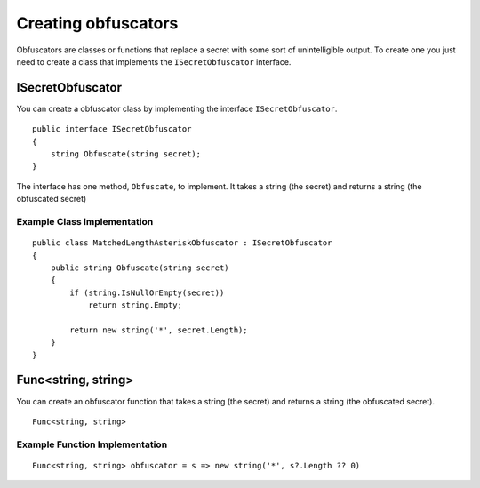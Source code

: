 .. _refCreatingObfuscators:

Creating obfuscators
====================

Obfuscators are classes or functions that replace a secret with some sort of unintelligible output. To create one you just need to create a class that implements the ``ISecretObfuscator`` interface.

ISecretObfuscator
-----------------

You can create a obfuscator class by implementing the interface ``ISecretObfuscator``.

::

    public interface ISecretObfuscator
    {
        string Obfuscate(string secret);
    }

The interface has one method, ``Obfuscate``, to implement. It takes a string (the secret) and returns a string (the obfuscated secret)

Example Class Implementation
~~~~~~~~~~~~~~~~~~~~~~~~~~~~

::

    public class MatchedLengthAsteriskObfuscator : ISecretObfuscator
    {
        public string Obfuscate(string secret)
        {
            if (string.IsNullOrEmpty(secret))
                return string.Empty;
            
            return new string('*', secret.Length);
        }
    }


Func<string, string>
--------------------

You can create an obfuscator function that takes a string (the secret) and returns a string (the obfuscated secret).

::

    Func<string, string>

Example Function Implementation
~~~~~~~~~~~~~~~~~~~~~~~~~~~~~~~

::

    Func<string, string> obfuscator = s => new string('*', s?.Length ?? 0)

